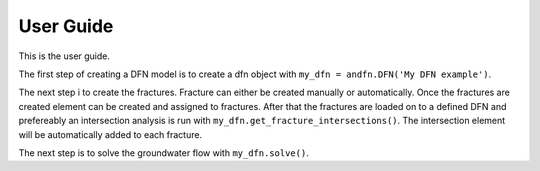 User Guide
==========

This is the user guide.

The first step of creating a DFN model is to create a dfn object with ``my_dfn = andfn.DFN('My DFN example')``.

The next step i to create the fractures. Fracture can either be created manually or automatically. Once the fractures are created element can be created and assigned to fractures. After that the fractures are loaded on to a defined DFN and prefereably an intersection analysis is run with ``my_dfn.get_fracture_intersections()``. The intersection element will be automatically added to each fracture.

The next step is to solve the groundwater flow with ``my_dfn.solve()``.